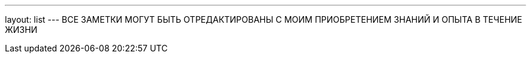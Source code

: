 ---
layout: list
---
ВСE ЗАМЕТКИ МОГУТ БЫТЬ ОТРЕДАКТИРОВАНЫ С МОИМ ПРИОБРЕТЕНИЕМ ЗНАНИЙ И ОПЫТА
В ТЕЧЕНИЕ ЖИЗНИ

